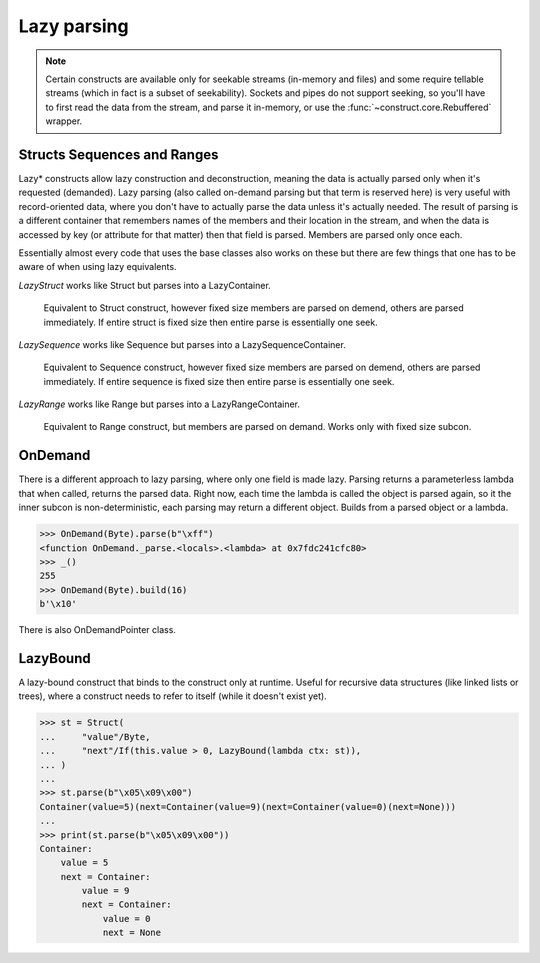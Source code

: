 ============
Lazy parsing
============

.. note::

    Certain constructs are available only for seekable streams (in-memory and files) and some require tellable streams (which in fact is a subset of seekability). Sockets and pipes do not support seeking, so you'll have to first read the data from the stream, and parse it in-memory, or use the :func:`~construct.core.Rebuffered` wrapper.


Structs Sequences and Ranges
----------------------------

Lazy* constructs allow lazy construction and deconstruction, meaning the data is actually parsed only when it's requested (demanded). Lazy parsing (also called on-demand parsing but that term is reserved here) is very useful with record-oriented data, where you don't have to actually parse the data unless it's actually needed. The result of parsing is a different container that remembers names of the members and their location in the stream, and when the data is accessed by key (or attribute for that matter) then that field is parsed. Members are parsed only once each.

Essentially almost every code that uses the base classes also works on these but there are few things that one has to be aware of when using lazy equivalents.

`LazyStruct` works like Struct but parses into a LazyContainer.

    Equivalent to Struct construct, however fixed size members are parsed on demend, others are parsed immediately. If entire struct is fixed size then entire parse is essentially one seek.

`LazySequence` works like Sequence but parses into a LazySequenceContainer.

    Equivalent to Sequence construct, however fixed size members are parsed on demend, others are parsed immediately. If entire sequence is fixed size then entire parse is essentially one seek.

`LazyRange` works like Range but parses into a LazyRangeContainer.

    Equivalent to Range construct, but members are parsed on demand. Works only with fixed size subcon.


OnDemand
--------

There is a different approach to lazy parsing, where only one field is made lazy. Parsing returns a parameterless lambda that when called, returns the parsed data. Right now, each time the lambda is called the object is parsed again, so it the inner subcon is non-deterministic, each parsing may return a different object. Builds from a parsed object or a lambda.

>>> OnDemand(Byte).parse(b"\xff")
<function OnDemand._parse.<locals>.<lambda> at 0x7fdc241cfc80>
>>> _()
255
>>> OnDemand(Byte).build(16)
b'\x10'

There is also OnDemandPointer class.


LazyBound
---------

A lazy-bound construct that binds to the construct only at runtime. Useful for recursive data structures (like linked lists or trees), where a construct needs to refer to itself (while it doesn't exist yet).

>>> st = Struct(
...     "value"/Byte,
...     "next"/If(this.value > 0, LazyBound(lambda ctx: st)),
... )
...
>>> st.parse(b"\x05\x09\x00")
Container(value=5)(next=Container(value=9)(next=Container(value=0)(next=None)))
...
>>> print(st.parse(b"\x05\x09\x00"))
Container: 
    value = 5
    next = Container: 
        value = 9
        next = Container: 
            value = 0
            next = None

